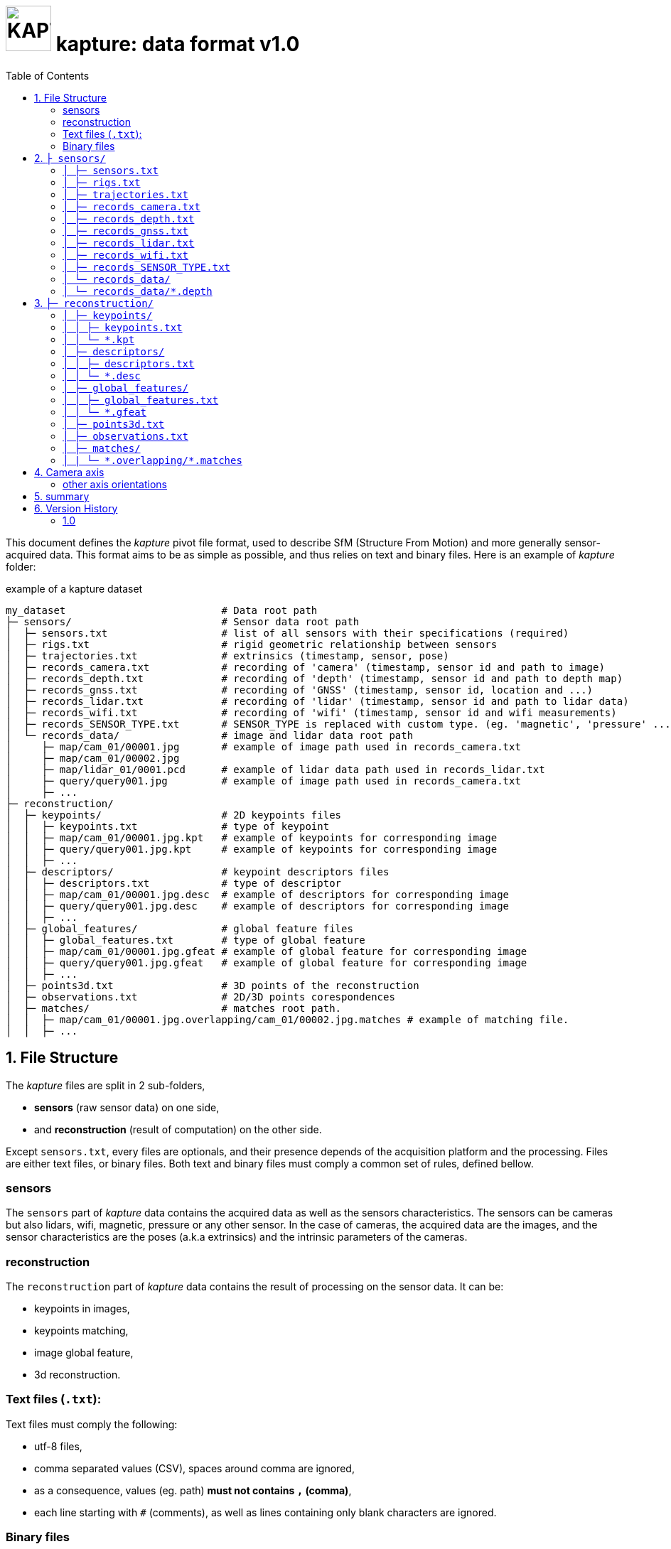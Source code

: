 = image:assets/kapture_logo.svg["KAPTURE", width=64px] kapture:  data format v1.0
:sectnums:
:sectnumlevels: 1
:toc:
:toclevels: 2

This document defines the __kapture__ pivot file format, used to describe SfM (Structure From Motion)
and more generally sensor-acquired data.
This format aims to be as simple as possible, and thus relies on text and binary files.
Here is an example of __kapture__ folder:

.example of a kapture dataset
[source,txt]
----
my_dataset                          # Data root path
├─ sensors/                         # Sensor data root path
│  ├─ sensors.txt                   # list of all sensors with their specifications (required)
│  ├─ rigs.txt                      # rigid geometric relationship between sensors
│  ├─ trajectories.txt              # extrinsics (timestamp, sensor, pose)
│  ├─ records_camera.txt            # recording of 'camera' (timestamp, sensor id and path to image)
│  ├─ records_depth.txt             # recording of 'depth' (timestamp, sensor id and path to depth map)
│  ├─ records_gnss.txt              # recording of 'GNSS' (timestamp, sensor id, location and ...)
│  ├─ records_lidar.txt             # recording of 'lidar' (timestamp, sensor id and path to lidar data)
│  ├─ records_wifi.txt              # recording of 'wifi' (timestamp, sensor id and wifi measurements)
│  ├─ records_SENSOR_TYPE.txt       # SENSOR_TYPE is replaced with custom type. (eg. 'magnetic', 'pressure' ...)
│  └─ records_data/                 # image and lidar data root path
│     ├─ map/cam_01/00001.jpg       # example of image path used in records_camera.txt
│     ├─ map/cam_01/00002.jpg
│     ├─ map/lidar_01/0001.pcd      # example of lidar data path used in records_lidar.txt
│     ├─ query/query001.jpg         # example of image path used in records_camera.txt
│     ├─ ...
├─ reconstruction/
│  ├─ keypoints/                    # 2D keypoints files
│  │  ├─ keypoints.txt              # type of keypoint
│  │  ├─ map/cam_01/00001.jpg.kpt   # example of keypoints for corresponding image
│  │  ├─ query/query001.jpg.kpt     # example of keypoints for corresponding image
│  │  ├─ ...
│  ├─ descriptors/                  # keypoint descriptors files
│  │  ├─ descriptors.txt            # type of descriptor
│  │  ├─ map/cam_01/00001.jpg.desc  # example of descriptors for corresponding image
│  │  ├─ query/query001.jpg.desc    # example of descriptors for corresponding image
│  │  ├─ ...
│  ├─ global_features/              # global feature files
│  │  ├─ global_features.txt        # type of global feature
│  │  ├─ map/cam_01/00001.jpg.gfeat # example of global feature for corresponding image
│  │  ├─ query/query001.jpg.gfeat   # example of global feature for corresponding image
│  │  ├─ ...
│  ├─ points3d.txt                  # 3D points of the reconstruction
│  ├─ observations.txt              # 2D/3D points corespondences
│  ├─ matches/                      # matches root path.
│  │  ├─ map/cam_01/00001.jpg.overlapping/cam_01/00002.jpg.matches # example of matching file.
│  │  ├─ ...
----


== File Structure

The __kapture__ files are split in 2 sub-folders,

 - **sensors** (raw sensor data) on one side,
 - and **reconstruction** (result of computation) on the other side.

Except `sensors.txt`, every files are optionals, and their presence depends
of the acquisition platform and the processing.
Files are either text files, or binary files.
Both text and binary files must comply a common set of rules, defined bellow.

=== sensors
The `sensors` part of __kapture__ data contains the acquired data as well as the sensors characteristics.
The sensors can be cameras but also lidars, wifi, magnetic, pressure or any other sensor.
In the case of cameras, the acquired data are the images, and the sensor characteristics are the
poses (a.k.a extrinsics) and the intrinsic parameters of the cameras.

=== reconstruction
The `reconstruction` part of __kapture__ data contains the result of processing on the sensor data.
It can be:

- keypoints in images,
- keypoints matching,
- image global feature,
- 3d reconstruction.

=== Text files (`.txt`):

Text files must comply the following:

 - utf-8 files,
 - comma separated values (CSV), spaces around comma are ignored,
 - as a consequence, values (eg. path) **must not contains `,` (comma)**,
 - each line starting with `#` (comments), as well as lines containing only blank characters are ignored.

=== Binary files

Text files must comply the following:

 - with extensions `.depth`, `.pcb`, `.kpt`, `.desc`, `.gfeat`, `.matches`,
 - raw binary dump (eg. raw dump of floats),
 - little-endian,
 - for the reconstruction files, the actual data type is described in the corresponding text file
        (eg. `reconstruction/keypoints/keypoints.txt`)

== `├ sensors/`

This folder contains sensor data. Meaning the acquired data as well as the sensors characteristics.
The sensors can be cameras but also lidars, wifi, magnetic, pressure or any other sensor.
In the case of cameras, the acquired data are the images, and the sensor characteristics are the
poses (a.k.a extrinsics) and the intrinsic parameters of the cameras.

=== `│ ├─ sensors.txt`

This file lists all sensors that have records in the dataset, using one line per physical sensor.
It can also contain the intrinsic parameters of sensors. This file is required.

==== syntax

Each line of the file is composed of :
[source,txt]
----
sensor_device_id, name, sensor_type, [sensor_params]+
----

with:

[cols=">1m,^1e,4",options="header"]
|===
|            field | type   | description
| sensor_device_id | string | The unique identifier of sensor.
|             name | string | the name of the sensor (eg. Hero7). Can be empty.
|      sensor_type | string | The type of sensor type : `camera`, `gnss`, lidar`, `wifi`, `magnetic` or `pressure`
| [sensor_params]+ | list   | The sensor parameters. It depends on sensor_type.
                              See below for the different types of records and their parameters.
|===

==== camera

In the case of `sensor_type` is `camera`, `[sensor_params]` contains :

[cols=">1m,^1e,4",options="header"]
|===
|            field | type   | description
|            model | string |  the name of the sensors model used, usually a camera projection (same as in https://github.com/colmap/colmap/blob/dev/scripts/python/read_write_model.py#L56[colmap]):
                                SIMPLE_PINHOLE, PINHOLE, SIMPLE_RADIAL, RADIAL, OPENCV, OPENCV_FISHEYE, FULL_OPENCV, FOV, SIMPLE_RADIAL_FISHEYE, RADIAL_FISHEYE, THIN_PRISM_FISHEYE, UNKNOWN_CAMERA
|     model_params | list of floats | parameters of the projection model, usually starts with image size, but depends of the model. (see https://github.com/colmap/colmap/blob/dev/src/base/camera_models.h#L275[colmap] and examples below).
|===


[cols=">1m,4m",options="header"]
|===
| model          | parameters
| UNKNOWN_CAMERA | w, h
| SIMPLE_PINHOLE | w, h, f, cx, cy
| SIMPLE_RADIAL  | w, h, f, cx, cy, k
| RADIAL         | w, h, f, cx, cy, k1, k2
| PINHOLE        | w, h, fx, fy, cx, cy
| OPENCV         | w, h, fx, fy, cx, cy, k1, k2, p1, p2
| FULL_OPENCV    | w, h, fx, fy, cx, cy, k1, k2, p1, p2, k3, k4, k5, k6
|===

with `w` and `h` standing for image with and height. See source conde for other parameters.

WARNING: point to our code instead when available

==== gnss (a.k.a GPS)

In the case of `sensor_type` is `gnss`, `[sensor_params]` contains :

[cols=">1m,^1e,4",options="header"]
|===
|            field | type   | description
|             EPSG | string | Coordinates system used. If empty, assumed `EPSG:4326` for standard WGS84 GPS coordinates.
|===

==== lidar

TODO

==== wifi

TODO

==== Other sensors

Currently, there is no specific parameters for the other sensors supported.

==== example

.sensors/sensors.txt
[source,txt]
----
# sensor_device_id, name, sensor_type, [sensor_params]+
cam01, Hero7, camera, FULL_OPENCV, 800, 600, 600, 600, 300, 300, 0.,  0.,  0.,  0.,  0.,  0.,  0.,  0.
phone0, gs9, camera, SIMPLE_RADIAL, 2988, 5312, 2770, 1494, 2656, -0.035
phone01wifi, , wifi
lidar0, , lidar
lidar1, , lidar
gps1, , gnss, EPSG:4326
----

=== `│ ├─ rigs.txt`

It contains the geometric relationship between sensors.
When multiple sensors are mounted on the same rig, their relative position is fixed and thus never changes.

This can be leveraged by some algorithms like bundle adjustment.

==== syntax

Each line of the file is composed of :
[source,txt]
----
rig_device_id, sensor_device_id, qw, qx, qy, qz, tx, ty, tz
----

with:

[cols=">1m,^1e,4",options="header"]
|===
|            field | type   | description
|    rig_device_id | string | Unique identifier of the rig. This `device_id` *must not* be in `sensors.txt`.
| sensor_device_id | string | Unique identifier of the sensor. This `device_id` *must* be in `sensors.txt`.
|   qw, qx, qy, qz | float (x4)| The rotation quaternion from rig to sensor.
|       tx, ty, tz | float (x3)| The translation vector from rig to sensor.
|===

==== example

.sensors/rigs.txt
[source,txt]
----
# rig_device_id, sensor_device_id, qw, qx, qy, qz, tx, ty, tz
rig, cam01, 1, 0, 0, 0, 0, 0, 0
rig, cam02, 1, 0, 0, 0, 10, 0, 0
rig, phone01wifi, 1, 0, 0, 0, -10, 0, 0
----

=== `│ ├─ trajectories.txt`

This file contains the pose of all devices (sensor or rig) in the dataset using one line per (timestamp, device_id).
This file is optional. However, it is required by many algorithms, so if it is missing,
only a subset of the tools will be useful.

==== syntax

each line of the file follow this syntax:

[source,txt]
----
timestamp, device_id, qw, qx, qy, qz, tx, ty, tz
----

with:

[cols=">1m,^1e,4",options="header"]
|===
|            field | type   | description
|        timestamp | uint32 | The timestamp as an integer. Can be POSIX timestamp, a sequence number, or any other ID to designate the record.
|        device_id | string | Unique identifier of the sensor or rig.
|   qw, qx, qy, qz | float (x4)| The rotation quaternion from world to device (same as in colmap).
|       tx, ty, tz | float (x3)| The translation vector from world to device (same as in colmap).
|===

==== example

.sensors/trajectories.txt
[source,txt]
----
# timestamp, device_id, qw, qx, qy, qz, tx, ty, tz
0000, cam01, 1, 0, 0, 0, 0, 0, 0
0000, cam02, 1, 0, 0, 0, 0, 0, 0
0001, cam01, 1, 0, 0, 0, 1, 0, 0
0001, cam02, 1, 0, 0, 0, 1, 0, 0
----

=== `│ ├─ records_camera.txt`

This file defines the images in the dataset, using one line per snapshot.

==== syntax

each line of the file follow this syntax:

[source,txt]
----
timestamp, device_id, image_path
----

with:

[cols=">1m,^1e,4",options="header"]
|===
|            field | type   | description
|        timestamp | uint32 | The timestamp as an integer. Can be POSIX timestamp, a sequence number, or any other ID to designate the record.
|        device_id | string | Unique identifier of the sensor. This `device_id` *must* be in `sensors.txt`.
|       image_path | path   | Path to the image file. The path is relative to `sensors/records_data/`.
|===

==== example

.sensors/records_camera.txt
[source,txt]
----
# timestamp, device_id, image_path
0000, cam01, map/cam_01/00001.jpg
0000, cam02, map/cam_02/00001.jpg
0001, cam01, map/cam_01/00003.jpg
0001, cam02, query/query003.jpg
----

=== `│ ├─ records_depth.txt`

This file defines the depth maps in the dataset, using one line per snapshot.

==== syntax

each line of the file follow this syntax:

[source,txt]
----
timestamp, device_id, depth_map_path
----

with:

[cols=">1m,^1e,4",options="header"]
|===
|            field | type   | description
|        timestamp | uint32 | The timestamp as an integer. Can be POSIX timestamp, a sequence number, or any other ID to designate the record.
|        device_id | string | Unique identifier of the sensor. This `device_id` *must* be in `sensors.txt`.
|   depth_map_path | path   | Path to the depth map file. The path is relative to `sensors/records_data/`.
|===

==== example

.sensors/records_depth.txt
[source,txt]
----
# timestamp, device_id, depth_map_path
0000, cam01, map/cam_01/00001.depth
0000, cam02, map/cam_02/00001.depth
0001, cam01, map/cam_01/00003.depth
0001, cam02, query/query003.depth
----

==== TIPS

If images and depth maps come from a single sensor (same field of view, same timestamps),
you should define a rig including both camera and depth sensor. Thus you can define
a single trajectory for the rig, and it will automatically be defined for both images and depth sensors.

=== `│ ├─ records_gnss.txt`

This file defines the GNSS (a.k.a. GPS) in the dataset per timestamp.

==== syntax

each line of the file follow this syntax:

[source,txt]
----
timestamp, device_id, x, y, z, utc, dop
----

with:

[cols=">1m,^1e,4",options="header"]
|===
|            field  | type   | description
|        timestamp  | uint32 | The timestamp in same time referential as other sensors (not GNSS clock).
|        device_id  | string | Unique identifier of the sensor. This `device_id` *must* be in `sensors.txt`.
|          x, y, z  | float  | Coordinates. If `EPSG` in `sensors.txt` is set to `EPSG:4326`, coordinates are
                                longitude (x) in degrees, latitude (y) in degrees, altitude (z) in meters.
|              utc  | uint32 | The UTC timestamp provided by GNSS clock in Unix format. `0` if not available.
|              dop  | float  | The dilution of precision given by GNSS device. `0` if not available.
|===


=== `│ ├─ records_lidar.txt`

This file defines the lidar point clouds in the dataset per timestamp.

==== syntax

each line of the file follow this syntax:

[source,txt]
----
timestamp, device_id, point_cloud_path
----

with:

[cols=">1m,^1e,4",options="header"]
|===
|            field  | type   | description
|        timestamp  | uint32 | The timestamp as an integer. Can be POSIX timestamp, a sequence number, or any other ID to designate the record.
|        device_id  | string | Unique identifier of the sensor. This `device_id` *must* be in `sensors.txt`.
|  point_cloud_path | path   | Path to the point cloud file. The path is relative to `sensors/records_data/`.
|===

=== `│ ├─ records_wifi.txt`

This file defines the wifi recordings in the dataset per timestamp.

==== syntax

each line of the file follow this syntax:

[source,txt]
----
timestamp, device_id, BSSID, RSSI, FREQ, SCANTIME, VISIBLENAME
----

with:

[cols=">1m,^1e,4",options="header"]
|===
|            field  | type   | description
|        timestamp  | uint32 | The timestamp as an integer. Can be POSIX timestamp, a sequence number, or any other ID to designate the record.
|        device_id  | string | Unique identifier of the sensor. This `device_id` *must* be in `sensors.txt`.
|            BSSID  | string | TODO
|             RSSI  | string | TODO
|             FREQ  | string | TODO
|         SCANTIME  | string | TODO
|      VISIBLENAME  | string | TODO
|===

==== example

.sensors/records_wifi.txt
[source,txt]
----
# timestamp (ScanEndTime), device_id, BSSID, RSSI, FREQ, SCANTIME, VISIBLENAME
TODO
----

=== `│  ├─ records_SENSOR_TYPE.txt`

These files defines snapshot of a custom (not specified) sensor.

==== syntax

where each line of the file follow this syntax:

[source,txt]
----
timestamp, device_id, data
----

[cols=">1m,^1e,4",options="header"]
|===
|            field | type   | description
|        timestamp | uint32 | The timestamp as an integer. Can be POSIX timestamp, a sequence number, or any other ID to designate the record.|        device_id | string | Unique identifier of the sensor or rig.
|             data | path \| list of parameters | Depends of each sensor type: either a path to data files or a list of parameters.
|===

==== example

.records_SENSOR_TYPE.txt
[source,txt]
----
# timestamp, device_id, data_or_filepath
0, 0, my_custom_sensor/0000.dat
1, 0, my_custom_sensor/0001.dat
----

For cameras and lidars, it is not possible to store the record (image or point cloud) in the records file, so it is stored in the `sensors/records_data/` subdirectory, and the records file only contains a relative path to the actual data file.


=== `│ └─ records_data/`

Root path of sensing data binary files (eg. images, depth maps, lidar point clouds).
There are no constraints on the structure of the sub-folders.

This flexibility allows usage of existing data hierarchies (e.g. academic datasets)
without having to copy all the files into a specific structure.

For instance, it is possible to group data files per sensor,
or to create distinct hierarchies for map data (or train data) and query data (or test data).

.records_data/ example
----
├─ sensors/                         # Sensor data root path
│  └─ records_data/                 # image and lidar data root path
│     ├─ map
│     │  ├─ cam_01/
│     │  │  ├─ 00001.jpg
│     │  │  ├─ 00002.jpg
│     │  ├─ cam_02/
│     │  │  ├─ 00001.jpg
│     │  │  └─ 00002.jpg
│     │  ├─ depth_01/
│     │  │  ├─ 00001.depth
│     │  │  ├─ 00002.depth
│     │  ├─ lidar_01/
│     │  │  ├─ 0000001.pcd
│     │  │  ├─ 0000002.pcd
│     ├─ query
│     │  ├─ query001.jpg
│     │  ├─ query002.jpg
│     │  └─ query003.jpg
│     ...
----

=== `│ └─ records_data/*.depth`

A single depth file contains a single depth map.

==== syntax

A `.depth` file is an array of float formatted as binary.
The data type of the array is signed float on 32 bits.
Each float value represent a distance in meters from the sensor origin plane.
The size of the array is specified in the sensor parameters (sensors.txt).
The first pixel of the array correspond to the upper left corner.
The second pixel is the next on the row, and so on.

== `├─ reconstruction/`

The `reconstruction` part of __kapture__ contains the result of processing.

=== `│ ├─ keypoints/`

This directory contains image key-points related files.

==== structure

This directory is organised as follow:

 - `keypoints.txt` files describes the type of key-points,
 - a set of binary `.kpt` files describes key-points of images.
   There is one key-points file per image, and the file tree must
  *strictly follow the same path and naming* as `sensors/records_data/`.

==== example

.reconstruction/keypoints/
----
├─ reconstruction/
│  ├─ keypoints/                    # 2D keypoints files
│  │  ├─ keypoints.txt              # type of keypoint
│  │  ├─ map/cam_01/00001.jpg.kpt   # example of keypoints for corresponding image
│  │  ├─ query/query001.jpg.kpt     # example of keypoints for corresponding image
│  │  ├─ ...
----

=== `│ │ ├─ keypoints.txt`

This text file describes the type of key-points.

==== syntax

The file contains a single line, following this syntax:

[source,txt]
----
name, dtype, dsize
----

with:

[cols=">1m,^1e,4",options="header"]
|===
|            field | type   | description
|             name | string | The name of the detector, for information only.
|            dtype | string | type of data. Can be native python type or numpy type (without the numpy prefix).
|            dsize | int    | number of data per key-point.
|===

It may also optionally contains some comments (lines starting with `#`) or blank lines.

==== example

.reconstruction/keypoints/keypoints.txt
[source,txt]
----
# name, dtype, dsize
SIFT, float32, 6
----

=== `│ │ └─ *.kpt`

Contains all key-points of a single image using one line per key-point.

==== syntax

A `.kpt` file is an array formatted as binary.
The data type of the array is specified by `dtype` in `keypoints.txt`.
The array contains as many lines as there are key-points.
The length of a key-point (a line) is specified by `dsize` in `keypoints.txt`.
Each line of the array starts with the `[x, y]` pixel coordinates of the key-point (`[0, 0]` is the upper left corner),
then optionally (and according to `dsize`) followed by other values.
The meaning of those values depends on the key-point type (e.g. scale and orientation for sift, affine matrix).

==== example

.reconstruction/keypoints/map/cam_01/image000.jpg.kpt (in binary format)
[source,txt]
----
#  x,   y, scale, orient.
[100, 100, 0, 0,
 ...
 640, 480, 1, 2]
----

=== `│ ├─ descriptors/`

This directory contains key-points descriptors related files.

==== structure

This directory is organised as follow:

- `descriptors.txt` files describes the type of descriptors,
 - a set of binary `.desc` files describes key-point descriptors of images.
   There is one descriptors file per image, and the file tree must
  *strictly follow the same path and naming* as `sensors/records_data/`.

==== Example

.reconstruction/descriptors/
----
├─ reconstruction/
│  ├─ descriptors/                  # keypoint descriptors files
│  │  ├─ descriptors.txt            # type of descriptor
│  │  ├─ map/cam_01/00001.jpg.desc  # example of descriptors for corresponding image
│  │  ├─ query/query001.jpg.desc    # example of descriptors for corresponding image
│  │  ├─ ...
----

=== `│ │ ├─ descriptors.txt`

This text file describes the type of descriptors.

==== syntax

The file contains a single line, following this syntax:

[source,txt]
----
name, dtype, dsize
----

with:

[cols=">1m,^1e,4",options="header"]
|===
|            field | type   | description
|             name | string | The name of the descriptor, for information only.
|            dtype | string | type of data. Can be native python type or numpy type (without the numpy prefix).
|            dsize | int    | size of a descriptor.
|===

It may also optionally contains some comments (lines starting with `#`) or blank lines.

==== example

`reconstruction/descriptors/descriptors.txt`:
[source,txt]
----
# name, dtype, dsize
SIFT, uint8, 128
----

=== `│ │ └─ *.desc`

Contains all key-points descriptors of a single image using one line per descriptor.
Descriptors must be stored in same order than their corresponding key-points.

==== syntax

A `.desc` file is an array formatted as binary.
The data type of the array is specified by `dtype` in `descriptors.txt`.
The array contains as many lines as there are key-points, and thus descriptors.
The length of a descriptor (a line) is specified by `dsize` in `descriptors.txt`.
Descriptors must be stored in same order than their corresponding key-points (`.kpt`) file.

==== example

.reconstruction/descriptors/map/cam_01/00001.jpg.desc (in binary format)
[source,txt]
----
[5.9, 10.7, ...,  0.6, 30.0,
 ...
 60.5, 0.48, ..., 1.3, 35.3]
----

=== `│ ├─ global_features/`

This directory contains global image features related files.

==== structure

This directory is organised as follow:

 - `global_features.txt` files describes the type of global features,
 - a set of binary `.gfeat` files describes global feature of images.
   There is one global feature file per image, and the file tree must
  *strictly follow the same path and naming* as `sensors/records_data/`.

==== example

.reconstruction/global_features/
----
├─ reconstruction/
│  ├─ global_features/              # global feature files
│  │  ├─ global_features.txt        # type of global feature
│  │  ├─ map/cam_01/00001.jpg.gfeat # example of global feature for corresponding image
│  │  ├─ query/query001.jpg.gfeat   # example of global feature for corresponding image
│  │  ├─ ...
----

=== `│ │ ├─ global_features.txt`

This text file describes the type of global features.

==== syntax

The file contains a single line, following this syntax:

[source,txt]
----
name, dtype, dsize
----

with:

[cols=">1m,^1e,4",options="header"]
|===
|            field | type   | description
|             name | string | The name of the global feature, for information only.
|            dtype | string | type of data. Can be native python type or numpy type (without the numpy prefix).
|            dsize | int    | length of a global feature.
|===

It may also optionally contains some comments (lines starting with `#`) or blank lines.

==== example

.reconstruction/global_features/global_features.txt
[source,txt]
----
# Deep Image Retrieval - See: https://github.com/almazan/deep-image-retrieval
# name, dtype, dsize
dirtorch, float32, 2048
----

=== `│ │ └─ *.gfeat`

Contains all global features of a single image.

==== syntax

A `.gfeat` file is an array formatted as binary.
The data type of the array is specified by `dtype` in `global_features.txt`.
The length of the array is specified by `dsize` in `global_features.txt`.

==== example

.reconstruction/global_features/map/cam_01/image01.jpg.gfeat (in binary format)
[source,txt]
----
[100, 100, .... 0, 0]
----

=== `│ ├─ points3d.txt`

This text file contains 3D points, using one line per point.

==== syntax

[source,txt]
----
X, Y, Z, [R, G, B]
----

Where:
[cols=">1m,^1e,4",options="header"]
|===
|            field | type   | description
|          X, Y, Z | float (x3) | 3-D coordinates of the point.
|          R, G, B | uint8  | The RGB color of the point (optional).
|===

==== example

.reconstruction/points3d.txt
[source,txt]
----
# X, Y, Z, [R, G, B]
2.13521, 4.23587, 1.8745, 0, 0, 0
2.14789, 6.21458, 1.4578, 133, 42, 255
----


=== `│ ├─ observations.txt`

This file contains all 3D points observations, using one line per 3D-point.

==== syntax

[source,txt]
----
point3d_id, [image_path, feature_id]*
----

[cols=">1m,^1e,4",options="header"]
|===
|            field | type   | description
|       point3d_id | uint32 | Line number (0-based index) of the 3D point in the `points3d.txt` file.
|       image_path | path   | Path to the image file. The path is relative to `sensors/records_data/`.
|       feature_id | uint32 | Index (0-based) of the feature in the corresponding keypoints (.kpt) file.
|===

==== example

.reconstruction/observations.txt
[source,txt]
----
# point3d_id, [image_path, feature_id]*
0, cam_01/00002.jpg, 152, cam_01/00005.jpg, 1564
1, cam_01/00002.jpg, 4551, cam_02/00003.jpg, 5415
----

=== `│ ├─ matches/`

This directory contains all 2D matches of all images, using one file per *image pair*.

Note that matches are different than observations, since a match
has not necessarily a 3-D consistency, and hence 3-D point.

==== syntax

TO BE COMPLETED

==== example

.reconstruction/matches/
[source,txt]
----
├─ matches/             
   ├─ map/
   │  ├─ cam_01/
   │  │  ├─ 00001.jpg.overlapping/
   │  │  │  ├─ map/
   │  │  │  │  ├─ cam_01/
   │  │  │  │  │  ├─ 00002.jpg.matches 
   │  │  │  │  │  └─ 00003.jpg.matches 
   │  │  │  │  └─ cam_02/
   │  │  │  │     ├─ 00001.jpg.matches 
   │  │  │  │     └─ 00002.jpg.matches 
   │  │  │  └─ query/
   │  │  │     ├─ query001.jpg.matches
...
----


=== `│ | └─ \*.overlapping/*.matches`

==== syntax

The path of the `.matches` files meet the following pattern:

[source,txt]
----
<image_path1>.overlapping/<image_path2>.matches
----

with:

[cols=">1m,^1e,4",options="header"]
|===
|            field | type   | description
|      image_path1 | path   | Path to the image 1 file. The path is relative to `sensors/records_data/`.
|      image_path2 | path   | Path to the image 2 file. The path is relative to `sensors/records_data/`.
|===

NOTE: by convention `image_path1 < image_path2` (with `<` lexicographic comparator).

==== example

.cam1/img000.jpg.overlapping/cam1/img001.jpg.matches (binary dump)
[source,txt]
----
TO BE COMPLETED
----

The `.matches` files are binary dump of numpy array of type `uint32` on 2 columns, where each row is a feature matching, first column is index of feature in first image, and second column is the index of the feature in the second image.

WARNING: *Modification* to come : use a 3rd column to encode a quality score. (?)

== Camera axis

Concerning camera axis, __kapture__ follows the computer vision convention (see fig below).
__Colmap__, __openmvg__, __ros-camera__ also use the same coordinate system.

.camera axis kapture : X ⇒ Right, Y ⇒ Down, Z ⇒ Front
image:assets/frame_cv.svg[camera axis kapture,width=500]

=== other axis orientations

Bundler uses the camera coordinate system usually found in *computer graphics* (see fig below).

.camera axis bundler : X ⇒ Right, Y ⇒ Up, Z ⇒ Back
image:assets/frame_cg.svg[camera axis bundler,width=500]


Realsense-ros (t265) use the ros-body axis orientation (see fig below).
For more details see https://www.ros.org/reps/rep-0103.html#axis-orientation.

.camera axis ros-body : X ⇒ Front, Y ⇒ Left, Z ⇒ Up
image:assets/frame_ros.svg[camera axis ros-body,width=500]

For reference, librealsense (different from realsense-ros) uses a different axis orientation for each sensor (see below).

.librealsense reference
image:https://raw.githubusercontent.com/IntelRealSense/librealsense/master/doc/img/T265_sensor_extrinsics.png[camera axis librealsense,width=500]

==== examples

From the computer graphics (cg) coordinate system to kapture:

[source,python]
----
q_cg_to_kapture = quaternion.quaternion(0, 1, 0, 0) # rotate by Pi around X
matrix_cg_to_kapture = kapture.PoseTransform(r=q_cg_to_kapture)
# matrix_cg_to_kapture.inverse() = matrix_cg_to_kapture (-Pi around X is the same as Pi around X)
pose_kapture = kapture.PoseTransform.compose([matrix_cg_to_kapture, pose_cg, matrix_cg_to_kapture])
----

From the ros-body (ros) coordinate system to kapture:
[source,python]
----
q_ros_to_kapture = quaternion.quaternion(0.5, 0.5, -0.5, 0.5)
matrix_ros_to_kapture = kapture.PoseTransform(r=q_ros_to_kapture)
pose_kapture = kapture.PoseTransform.compose([matrix_ros_to_kapture, pose_ros, matrix_ros_to_kapture.inverse()])
----

== summary

.Sensors data
[cols="a,e,e"]
|===
|                 | metadata in                 | raw data in

| images          | sensors/records_camera.txt  | sensors/records_data/*
| lidar           | sensors/records_lidar.txt   | sensors/records_data/*
| wifi            | sensors/records_wifi.txt    | sensors/records_wifi.txt
| gnss            | sensors/records_gnss.txt    | sensors/records_gnss.txt
| custom sensor 1 | sensors/records_CUSTOM_SENSOR1.txt | sensors/records_CUSTOM_SENSOR1.txt
| custom sensor 2 | sensors/records_CUSTOM_SENSOR2.txt | sensors/records_data/*
|===

.Reconstruction data
[cols="a,e,e"]
|===
|                 | data type specified in                           | data in

| keypoints       | reconstruction/keypoints/keypoints.txt      | reconstruction/keypoints/<image_path>.kpt
| descriptors     | reconstruction/descriptors/descriptors.txt  | reconstruction/descriptors/<image_path>.desc
| global features | reconstruction/global_features/global_features.txt | reconstruction/global_features/<image_path>.gfeat
| matches         | reconstruction/matches/matches.txt          | reconstruction/matches/<image1_path>.overlapping/<image2_path>.matches

|===

== Version History

=== 1.0

Initial version of the format
